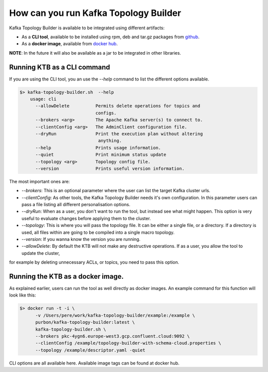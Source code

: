 How can you run Kafka Topology Builder
*******************************

Kafka Topology Builder is available to be integrated using different artifacts:

* As a **CLI tool**, available to be installed using rpm, deb and tar.gz packages from `github <https://github.com/kafka-ops/kafka-topology-builder/releases>`_.
* As a **docker image**, available from `docker hub <https://hub.docker.com/repository/docker/purbon/kafka-topology-builder>`_.

**NOTE**: In the future it will also be available as a jar to be integrated in other libraries.

Running KTB as a CLI command
-----------

If you are using the CLI tool, you an use the *--help* command to list the different options available.

.. code-block:: bash

    $> kafka-topology-builder.sh  --help
        usage: cli
          --allowDelete          Permits delete operations for topics and
                                 configs.
          --brokers <arg>        The Apache Kafka server(s) to connect to.
          --clientConfig <arg>   The AdminClient configuration file.
          --dryRun               Print the execution plan without altering
                                  anything.
          --help                 Prints usage information.
          --quiet                Print minimum status update
          --topology <arg>       Topology config file.
          --version              Prints useful version information.

The most important ones are:

* *--brokers*: This is an optional parameter where the user can list the target Kafka cluster urls.
* *--clientConfig*: As other tools, the Kafka Topology Builder needs it's own configuration. In this parameter users can pass a file listing all different personalisation options.
* *--dryRun*: When as a user, you don't want to run the tool, but instead see what might happen. This option is very useful to evaluate changes before applying them to the cluster.
* *--topology*: This is where you will pass the topology file. It can be either a single file, or a directory. If a directory is used, all files within are going to be compiled into a single macro topology.
* *--version*: If you wanna know the version you are running.
* *--allowDelete*: By default the KTB will not make any destructive operations. If as a user, you allow the tool to update the cluster,
for example by deleting unnecessary ACLs, or topics, you need to pass this option.

Running the KTB as a docker image.
-----------

As explained earlier, users can run the tool as well directly as docker images.
An example command for this function will look like this:

.. code-block:: bash

    $> docker run -t -i \
          -v /Users/pere/work/kafka-topology-builder/example:/example \
          purbon/kafka-topology-builder:latest \
          kafka-topology-builder.sh \
          --brokers pkc-4ygn6.europe-west3.gcp.confluent.cloud:9092 \
          --clientConfig /example/topology-builder-with-schema-cloud.properties \
          --topology /example/descriptor.yaml -quiet

CLI options are all available here.
Available image tags can be found at docker hub.